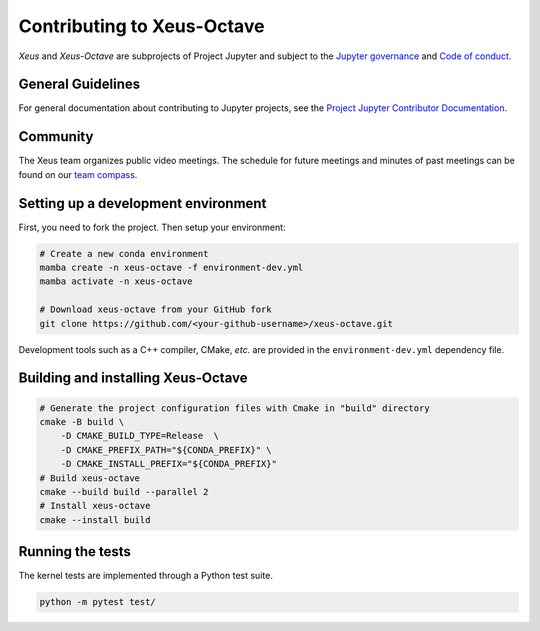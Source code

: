 Contributing to Xeus-Octave
===========================

.. Used for including in Sphinx doc
.. [[CONTENT START]]

*Xeus* and *Xeus-Octave* are subprojects of Project Jupyter and subject to the
`Jupyter governance <https://github.com/jupyter/governance>`_ and
`Code of conduct <https://github.com/jupyter/governance/blob/main/conduct/code_of_conduct.md>`_.

General Guidelines
~~~~~~~~~~~~~~~~~~
For general documentation about contributing to Jupyter projects, see the
`Project Jupyter Contributor Documentation
<https://docs.jupyter.org/en/latest/contributing/content-contributor.html>`_.

Community
~~~~~~~~~
The Xeus team organizes public video meetings. The schedule for future meetings and
minutes of past meetings can be found on our
`team compass <https://jupyter-xeus.github.io/>`_.

Setting up a development environment
~~~~~~~~~~~~~~~~~~~~~~~~~~~~~~~~~~~~
First, you need to fork the project.
Then setup your environment:

.. code:: bash

   # Create a new conda environment
   mamba create -n xeus-octave -f environment-dev.yml
   mamba activate -n xeus-octave

   # Download xeus-octave from your GitHub fork
   git clone https://github.com/<your-github-username>/xeus-octave.git

Development tools such as a C++ compiler, CMake, *etc.* are provided in
the ``environment-dev.yml`` dependency file.

Building and installing Xeus-Octave
~~~~~~~~~~~~~~~~~~~~~~~~~~~~~~~~~~~

.. code:: bash

   # Generate the project configuration files with Cmake in "build" directory
   cmake -B build \
       -D CMAKE_BUILD_TYPE=Release  \
       -D CMAKE_PREFIX_PATH="${CONDA_PREFIX}" \
       -D CMAKE_INSTALL_PREFIX="${CONDA_PREFIX}"
   # Build xeus-octave
   cmake --build build --parallel 2
   # Install xeus-octave
   cmake --install build

Running the tests
~~~~~~~~~~~~~~~~~
The kernel tests are implemented through a Python test suite.

.. code:: bash

   python -m pytest test/

.. [[CONTENT END]]
